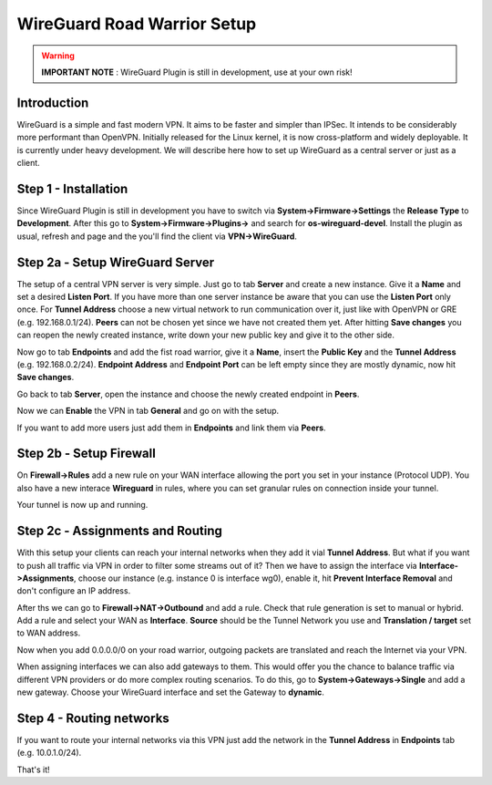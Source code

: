 ============================
WireGuard Road Warrior Setup
============================

.. Warning::
    **IMPORTANT NOTE** :
    WireGuard Plugin is still in development, use at your own risk!
    
------------
Introduction
------------

WireGuard is a simple and fast modern VPN. It aims to be faster and simpler than IPSec. It intends to be
considerably more performant than OpenVPN. Initially released for the Linux kernel, it is now cross-platform
and widely deployable. It is currently under heavy development. We will describe here how to set up
WireGuard as a central server or just as a client.

---------------------
Step 1 - Installation
---------------------

Since WireGuard Plugin is still in development you have to switch via **System->Firmware->Settings** 
the **Release Type** to **Development**. After this go to **System->Firmware->Plugins->** and search 
for **os-wireguard-devel**.  Install the plugin as usual, refresh and page and the you'll find the client 
via **VPN->WireGuard**.

--------------------------------
Step 2a - Setup WireGuard Server
--------------------------------

The setup of a central VPN server is very simple. Just go to tab **Server** and create a new instance.
Give it a **Name** and set a desired **Listen Port**. If you have more than one server instance be 
aware that you can use the **Listen Port** only once. For **Tunnel Address** choose a new virtual 
network to run communication over it, just like with OpenVPN or GRE (e.g. 192.168.0.1/24).
**Peers** can not be chosen yet since we have not created them yet. 
After hitting **Save changes** you can reopen the newly created instance, write down your new public
key and give it to the other side. 

Now go to tab **Endpoints** and add the fist road warrior, give it a **Name**, insert the **Public
Key** and the **Tunnel Address** (e.g. 192.168.0.2/24). **Endpoint Address** and  **Endpoint Port**
can be left empty since they are mostly dynamic, now hit **Save changes**.

Go back to tab **Server**, open the instance and choose the newly created endpoint in **Peers**.

Now we can **Enable** the VPN in tab **General** and go on with the setup.

If you want to add more users just add them in **Endpoints** and link them via **Peers**.

------------------------
Step 2b - Setup Firewall
------------------------

On **Firewall->Rules** add a new rule on your WAN interface allowing the port you set in your
instance (Protocol UDP). You also have a new interace **Wireguard** in rules, where you can 
set granular rules on connection inside your tunnel.

Your tunnel is now up and running.

---------------------------------
Step 2c - Assignments and Routing
---------------------------------

With this setup your clients can reach your internal networks when they add it vial **Tunnel Address**.
But what if you want to push all traffic via VPN in order to filter some streams out of it?
Then we have to assign the interface via **Interface->Assignments**, choose our instance (e.g. instance
0 is interface wg0), enable it, hit **Prevent Interface Removal** and don't configure an IP address.

After ths we can go to **Firewall->NAT->Outbound** and add a rule. Check that rule generation is set
to manual or hybrid. Add a rule and select your WAN as **Interface**. **Source** should be the Tunnel
Network you use and **Translation / target** set to WAN address.

Now when you add 0.0.0.0/0 on your road warrior, outgoing packets are translated and reach the 
Internet via your VPN. 

When assigning interfaces we can also add gateways to them. This would  offer you the chance to 
balance traffic via different VPN providers or do more complex routing scenarios. 
To do this, go to **System->Gateways->Single** and add a new gateway. Choose your WireGuard interface
and set the Gateway to **dynamic**.

-------------------------
Step 4 - Routing networks
-------------------------

If you want to route your internal networks via this VPN just add the network in the 
**Tunnel Address** in **Endpoints** tab (e.g. 10.0.1.0/24). 

That's it!
